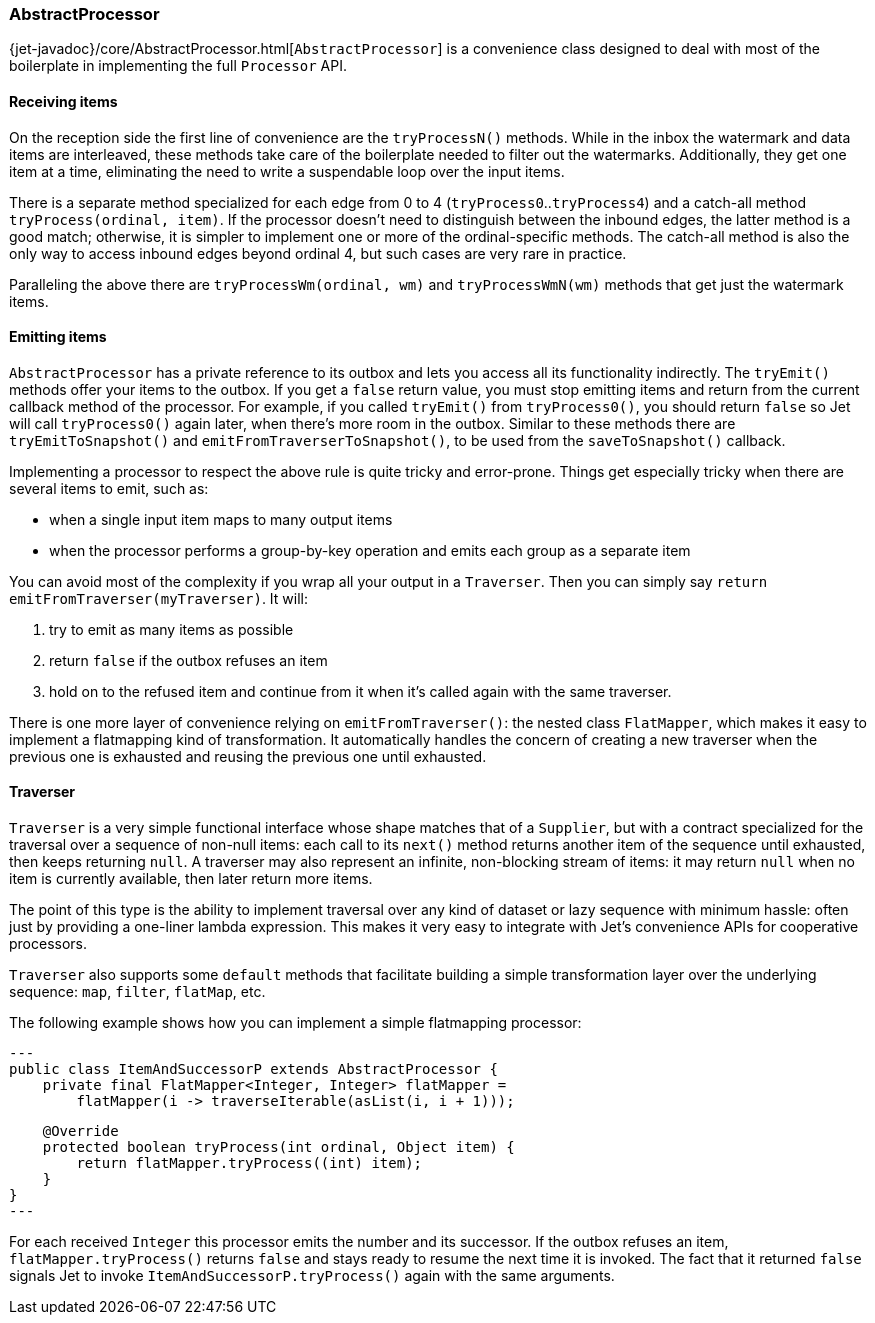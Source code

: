 
[[abstract-processor]]
=== AbstractProcessor

{jet-javadoc}/core/AbstractProcessor.html[`AbstractProcessor`]
is a convenience class designed to deal with most of the boilerplate in
implementing the full `Processor` API.

[[receiving-items]]
==== Receiving items

On the reception side the first line of convenience are the
`tryProcessN()` methods. While in the inbox the watermark and data items
are interleaved, these methods take care of the boilerplate needed to
filter out the watermarks. Additionally, they get one item at a time,
eliminating the need to write a suspendable loop over the input items.

There is a separate method specialized for each edge from 0 to 4
(`tryProcess0`..`tryProcess4`) and a catch-all method
`tryProcess(ordinal, item)`. If the processor doesn't need to
distinguish between the inbound edges, the latter method is a good
match; otherwise, it is simpler to implement one or more of the
ordinal-specific methods. The catch-all method is also the only way to
access inbound edges beyond ordinal 4, but such cases are very rare in
practice.

Paralleling the above there are `tryProcessWm(ordinal, wm)` and
`tryProcessWmN(wm)` methods that get just the watermark items.

==== Emitting items

`AbstractProcessor` has a private reference to its outbox and lets you
access all its functionality indirectly. The `tryEmit()` methods offer your items to the outbox. If you get a `false` return value, you must stop emitting items and return from the current callback method of the processor. For example, if you called `tryEmit()` from `tryProcess0()`,
you should return `false` so Jet will call `tryProcess0()` again later, when there's more room in the outbox. Similar to these methods there are `tryEmitToSnapshot()` and `emitFromTraverserToSnapshot()`, to be used from the `saveToSnapshot()` callback.

Implementing a processor to respect the above rule is quite tricky and error-prone. Things get especially tricky when there are several items to emit, such as:

- when a single input item maps to many output items
- when the processor performs a group-by-key operation and emits each
group as a separate item

You can avoid most of the complexity if you wrap all your output in a `Traverser`. Then you can simply say `return
emitFromTraverser(myTraverser)`. It will:

1. try to emit as many items as possible
2. return `false` if the outbox refuses an item
3. hold on to the refused item and continue from it when it's called
   again with the same traverser.

There is one more layer of convenience relying on `emitFromTraverser()`:
the nested class `FlatMapper`, which makes it easy to implement a
flatmapping kind of transformation. It automatically handles the concern
of creating a new traverser when the previous one is exhausted and
reusing the previous one until exhausted.

==== Traverser

`Traverser` is a very simple functional interface whose shape matches
that of a `Supplier`, but with a contract specialized for the traversal
over a sequence of non-null items: each call to its `next()` method
returns another item of the sequence until exhausted, then keeps
returning `null`. A traverser may also represent an infinite,
non-blocking stream of items: it may return `null` when no item is
currently available, then later return more items.

The point of this type is the ability to implement traversal over any
kind of dataset or lazy sequence with minimum hassle: often just by
providing a one-liner lambda expression. This makes it very easy to
integrate with Jet's convenience APIs for cooperative processors.

`Traverser` also supports some `default` methods that facilitate
building a simple transformation layer over the underlying sequence:
`map`, `filter`, `flatMap`, etc.

The following example shows how you can implement a simple flatmapping
processor:

[source,java]
---
public class ItemAndSuccessorP extends AbstractProcessor {
    private final FlatMapper<Integer, Integer> flatMapper =
        flatMapper(i -> traverseIterable(asList(i, i + 1)));

    @Override
    protected boolean tryProcess(int ordinal, Object item) {
        return flatMapper.tryProcess((int) item);
    }
}
---

For each received `Integer` this processor emits the number and its
successor. If the outbox refuses an item, `flatMapper.tryProcess()`
returns `false` and stays ready to resume the next time it is invoked.
The fact that it returned `false` signals Jet to invoke
`ItemAndSuccessorP.tryProcess()` again with the same arguments.

